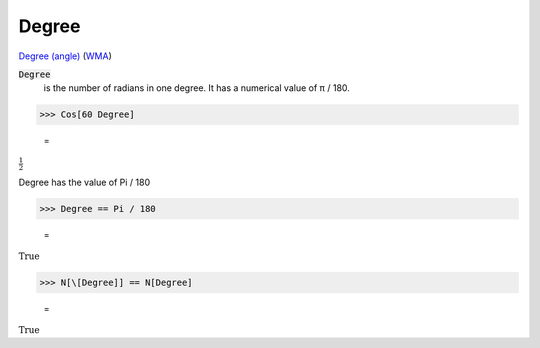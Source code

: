 Degree
======

`Degree (angle) <https://en.wikipedia.org/wiki/Degree_(angle)>`_ (`WMA <https://reference.wolfram.com/language/ref/Degree.html>`_)


:code:`Degree`
    is the number of radians in one degree. It has a numerical value of π / 180.





>>> Cos[60 Degree]

    =
:math:`\frac{1}{2}`



Degree has the value of Pi / 180

>>> Degree == Pi / 180

    =
:math:`\text{True}`


>>> N[\[Degree]] == N[Degree]

    =
:math:`\text{True}`


